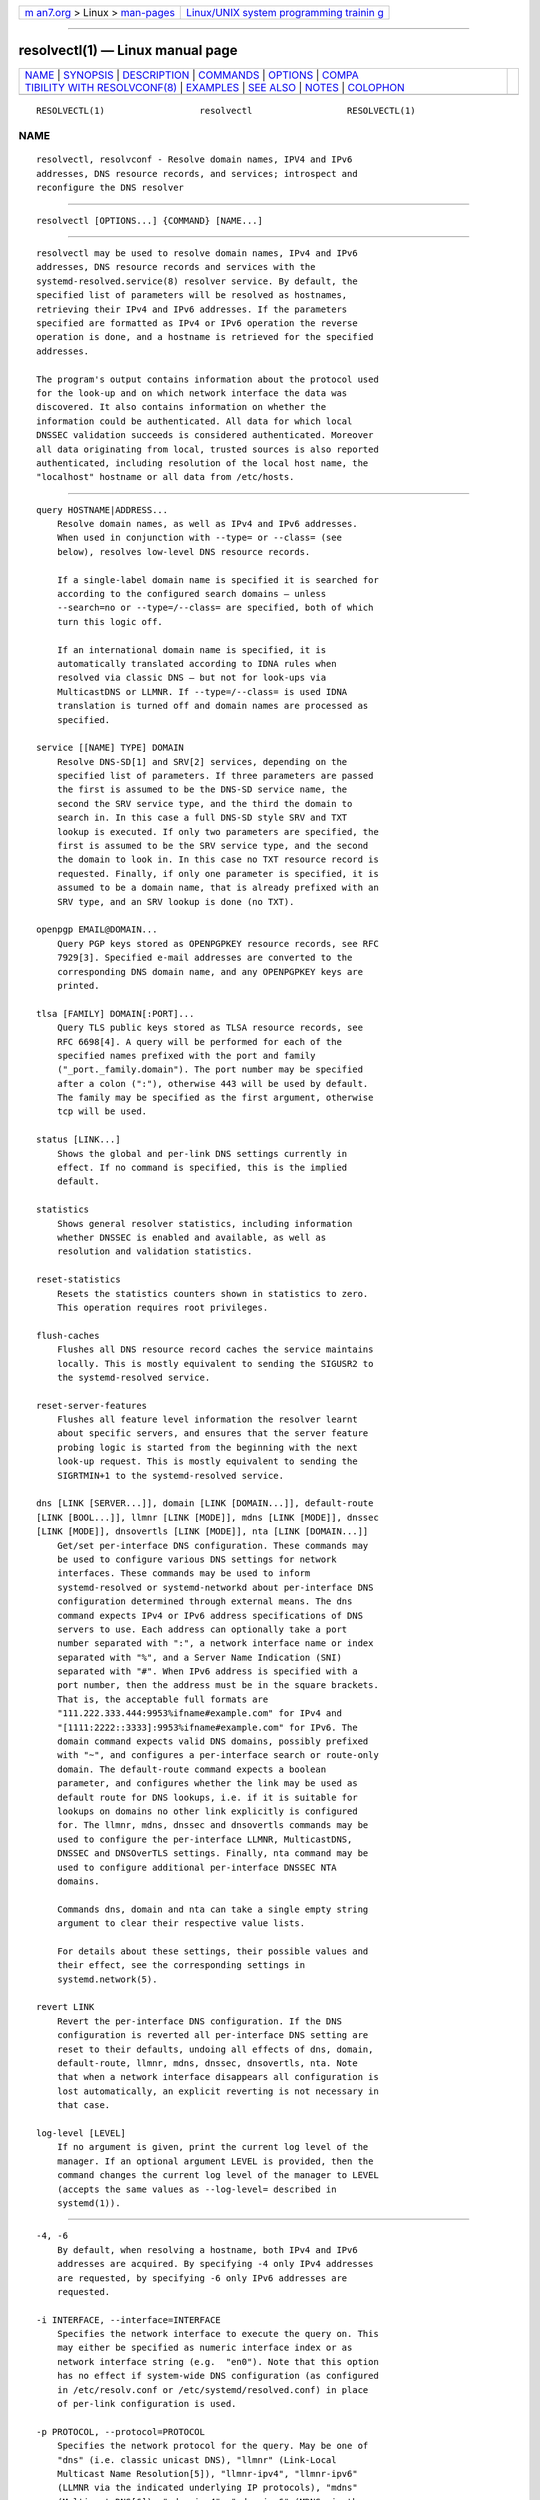 .. container:: page-top

.. container:: nav-bar

   +----------------------------------+----------------------------------+
   | `m                               | `Linux/UNIX system programming   |
   | an7.org <../../../index.html>`__ | trainin                          |
   | > Linux >                        | g <http://man7.org/training/>`__ |
   | `man-pages <../index.html>`__    |                                  |
   +----------------------------------+----------------------------------+

--------------

resolvectl(1) — Linux manual page
=================================

+-----------------------------------+-----------------------------------+
| `NAME <#NAME>`__ \|               |                                   |
| `SYNOPSIS <#SYNOPSIS>`__ \|       |                                   |
| `DESCRIPTION <#DESCRIPTION>`__ \| |                                   |
| `COMMANDS <#COMMANDS>`__ \|       |                                   |
| `OPTIONS <#OPTIONS>`__ \|         |                                   |
| `COMPA                            |                                   |
| TIBILITY WITH RESOLVCONF(8) <#COM |                                   |
| PATIBILITY_WITH_RESOLVCONF(8)>`__ |                                   |
| \| `EXAMPLES <#EXAMPLES>`__ \|    |                                   |
| `SEE ALSO <#SEE_ALSO>`__ \|       |                                   |
| `NOTES <#NOTES>`__ \|             |                                   |
| `COLOPHON <#COLOPHON>`__          |                                   |
+-----------------------------------+-----------------------------------+
| .. container:: man-search-box     |                                   |
+-----------------------------------+-----------------------------------+

::

   RESOLVECTL(1)                  resolvectl                  RESOLVECTL(1)

NAME
-------------------------------------------------

::

          resolvectl, resolvconf - Resolve domain names, IPV4 and IPv6
          addresses, DNS resource records, and services; introspect and
          reconfigure the DNS resolver


---------------------------------------------------------

::

          resolvectl [OPTIONS...] {COMMAND} [NAME...]


---------------------------------------------------------------

::

          resolvectl may be used to resolve domain names, IPv4 and IPv6
          addresses, DNS resource records and services with the
          systemd-resolved.service(8) resolver service. By default, the
          specified list of parameters will be resolved as hostnames,
          retrieving their IPv4 and IPv6 addresses. If the parameters
          specified are formatted as IPv4 or IPv6 operation the reverse
          operation is done, and a hostname is retrieved for the specified
          addresses.

          The program's output contains information about the protocol used
          for the look-up and on which network interface the data was
          discovered. It also contains information on whether the
          information could be authenticated. All data for which local
          DNSSEC validation succeeds is considered authenticated. Moreover
          all data originating from local, trusted sources is also reported
          authenticated, including resolution of the local host name, the
          "localhost" hostname or all data from /etc/hosts.


---------------------------------------------------------

::

          query HOSTNAME|ADDRESS...
              Resolve domain names, as well as IPv4 and IPv6 addresses.
              When used in conjunction with --type= or --class= (see
              below), resolves low-level DNS resource records.

              If a single-label domain name is specified it is searched for
              according to the configured search domains — unless
              --search=no or --type=/--class= are specified, both of which
              turn this logic off.

              If an international domain name is specified, it is
              automatically translated according to IDNA rules when
              resolved via classic DNS — but not for look-ups via
              MulticastDNS or LLMNR. If --type=/--class= is used IDNA
              translation is turned off and domain names are processed as
              specified.

          service [[NAME] TYPE] DOMAIN
              Resolve DNS-SD[1] and SRV[2] services, depending on the
              specified list of parameters. If three parameters are passed
              the first is assumed to be the DNS-SD service name, the
              second the SRV service type, and the third the domain to
              search in. In this case a full DNS-SD style SRV and TXT
              lookup is executed. If only two parameters are specified, the
              first is assumed to be the SRV service type, and the second
              the domain to look in. In this case no TXT resource record is
              requested. Finally, if only one parameter is specified, it is
              assumed to be a domain name, that is already prefixed with an
              SRV type, and an SRV lookup is done (no TXT).

          openpgp EMAIL@DOMAIN...
              Query PGP keys stored as OPENPGPKEY resource records, see RFC
              7929[3]. Specified e-mail addresses are converted to the
              corresponding DNS domain name, and any OPENPGPKEY keys are
              printed.

          tlsa [FAMILY] DOMAIN[:PORT]...
              Query TLS public keys stored as TLSA resource records, see
              RFC 6698[4]. A query will be performed for each of the
              specified names prefixed with the port and family
              ("_port._family.domain"). The port number may be specified
              after a colon (":"), otherwise 443 will be used by default.
              The family may be specified as the first argument, otherwise
              tcp will be used.

          status [LINK...]
              Shows the global and per-link DNS settings currently in
              effect. If no command is specified, this is the implied
              default.

          statistics
              Shows general resolver statistics, including information
              whether DNSSEC is enabled and available, as well as
              resolution and validation statistics.

          reset-statistics
              Resets the statistics counters shown in statistics to zero.
              This operation requires root privileges.

          flush-caches
              Flushes all DNS resource record caches the service maintains
              locally. This is mostly equivalent to sending the SIGUSR2 to
              the systemd-resolved service.

          reset-server-features
              Flushes all feature level information the resolver learnt
              about specific servers, and ensures that the server feature
              probing logic is started from the beginning with the next
              look-up request. This is mostly equivalent to sending the
              SIGRTMIN+1 to the systemd-resolved service.

          dns [LINK [SERVER...]], domain [LINK [DOMAIN...]], default-route
          [LINK [BOOL...]], llmnr [LINK [MODE]], mdns [LINK [MODE]], dnssec
          [LINK [MODE]], dnsovertls [LINK [MODE]], nta [LINK [DOMAIN...]]
              Get/set per-interface DNS configuration. These commands may
              be used to configure various DNS settings for network
              interfaces. These commands may be used to inform
              systemd-resolved or systemd-networkd about per-interface DNS
              configuration determined through external means. The dns
              command expects IPv4 or IPv6 address specifications of DNS
              servers to use. Each address can optionally take a port
              number separated with ":", a network interface name or index
              separated with "%", and a Server Name Indication (SNI)
              separated with "#". When IPv6 address is specified with a
              port number, then the address must be in the square brackets.
              That is, the acceptable full formats are
              "111.222.333.444:9953%ifname#example.com" for IPv4 and
              "[1111:2222::3333]:9953%ifname#example.com" for IPv6. The
              domain command expects valid DNS domains, possibly prefixed
              with "~", and configures a per-interface search or route-only
              domain. The default-route command expects a boolean
              parameter, and configures whether the link may be used as
              default route for DNS lookups, i.e. if it is suitable for
              lookups on domains no other link explicitly is configured
              for. The llmnr, mdns, dnssec and dnsovertls commands may be
              used to configure the per-interface LLMNR, MulticastDNS,
              DNSSEC and DNSOverTLS settings. Finally, nta command may be
              used to configure additional per-interface DNSSEC NTA
              domains.

              Commands dns, domain and nta can take a single empty string
              argument to clear their respective value lists.

              For details about these settings, their possible values and
              their effect, see the corresponding settings in
              systemd.network(5).

          revert LINK
              Revert the per-interface DNS configuration. If the DNS
              configuration is reverted all per-interface DNS setting are
              reset to their defaults, undoing all effects of dns, domain,
              default-route, llmnr, mdns, dnssec, dnsovertls, nta. Note
              that when a network interface disappears all configuration is
              lost automatically, an explicit reverting is not necessary in
              that case.

          log-level [LEVEL]
              If no argument is given, print the current log level of the
              manager. If an optional argument LEVEL is provided, then the
              command changes the current log level of the manager to LEVEL
              (accepts the same values as --log-level= described in
              systemd(1)).


-------------------------------------------------------

::

          -4, -6
              By default, when resolving a hostname, both IPv4 and IPv6
              addresses are acquired. By specifying -4 only IPv4 addresses
              are requested, by specifying -6 only IPv6 addresses are
              requested.

          -i INTERFACE, --interface=INTERFACE
              Specifies the network interface to execute the query on. This
              may either be specified as numeric interface index or as
              network interface string (e.g.  "en0"). Note that this option
              has no effect if system-wide DNS configuration (as configured
              in /etc/resolv.conf or /etc/systemd/resolved.conf) in place
              of per-link configuration is used.

          -p PROTOCOL, --protocol=PROTOCOL
              Specifies the network protocol for the query. May be one of
              "dns" (i.e. classic unicast DNS), "llmnr" (Link-Local
              Multicast Name Resolution[5]), "llmnr-ipv4", "llmnr-ipv6"
              (LLMNR via the indicated underlying IP protocols), "mdns"
              (Multicast DNS[6]), "mdns-ipv4", "mdns-ipv6" (MDNS via the
              indicated underlying IP protocols). By default the lookup is
              done via all protocols suitable for the lookup. If used,
              limits the set of protocols that may be used. Use this option
              multiple times to enable resolving via multiple protocols at
              the same time. The setting "llmnr" is identical to specifying
              this switch once with "llmnr-ipv4" and once via "llmnr-ipv6".
              Note that this option does not force the service to resolve
              the operation with the specified protocol, as that might
              require a suitable network interface and configuration. The
              special value "help" may be used to list known values.

          -t TYPE, --type=TYPE, -c CLASS, --class=CLASS
              When used in conjunction with the query command, specifies
              the DNS resource record type (e.g.  A, AAAA, MX, ...) and
              class (e.g.  IN, ANY, ...) to look up. If these options are
              used a DNS resource record set matching the specified class
              and type is requested. The class defaults to IN if only a
              type is specified. The special value "help" may be used to
              list known values.

              Without these options resolvectl query provides high-level
              domain name to address and address to domain name resolution.
              With these options it provides low-level DNS resource record
              resolution. The search domain logic is automatically turned
              off when these options are used, i.e. specified domain names
              need to be fully qualified domain names. Moreover, IDNA
              internal domain name translation is turned off as well, i.e.
              international domain names should be specified in "xn--..."
              notation, unless look-up in MulticastDNS/LLMNR is desired, in
              which case UTF-8 characters should be used.

          --service-address=BOOL
              Takes a boolean parameter. If true (the default), when doing
              a service lookup with --service the hostnames contained in
              the SRV resource records are resolved as well.

          --service-txt=BOOL
              Takes a boolean parameter. If true (the default), when doing
              a DNS-SD service lookup with --service the TXT service
              metadata record is resolved as well.

          --cname=BOOL
              Takes a boolean parameter. If true (the default), DNS CNAME
              or DNAME redirections are followed. Otherwise, if a CNAME or
              DNAME record is encountered while resolving, an error is
              returned.

          --validate=BOOL
              Takes a boolean parameter; used in conjunction with query. If
              true (the default), DNSSEC validation is applied as usual —
              under the condition that it is enabled for the network and
              for systemd-resolved.service as a whole. If false, DNSSEC
              validation is disabled for the specific query, regardless of
              whether it is enabled for the network or in the service. Note
              that setting this option to true does not force DNSSEC
              validation on systems/networks where DNSSEC is turned off.
              This option is only suitable to turn off such validation
              where otherwise enabled, not enable validation where
              otherwise disabled.

          --synthesize=BOOL
              Takes a boolean parameter; used in conjunction with query. If
              true (the default), select domains are resolved on the local
              system, among them "localhost", "_gateway" and "_outbound",
              or entries from /etc/hosts. If false these domains are not
              resolved locally, and either fail (in case of "localhost",
              "_gateway" or "_outbound" and suchlike) or go to the network
              via regular DNS/mDNS/LLMNR lookups (in case of /etc/hosts
              entries).

          --cache=BOOL
              Takes a boolean parameter; used in conjunction with query. If
              true (the default), lookups use the local DNS resource record
              cache. If false, lookups are routed to the network instead,
              regardless if already available in the local cache.

          --zone=BOOL
              Takes a boolean parameter; used in conjunction with query. If
              true (the default), lookups are answered from locally
              registered LLMNR or mDNS resource records, if defined. If
              false, locally registered LLMNR/mDNS records are not
              considered for the lookup request.

          --trust-anchor=BOOL
              Takes a boolean parameter; used in conjunction with query. If
              true (the default), lookups for DS and DNSKEY are answered
              from the local DNSSEC trust anchors if possible. If false,
              the local trust store is not considered for the lookup
              request.

          --network=BOOL
              Takes a boolean parameter; used in conjunction with query. If
              true (the default), lookups are answered via DNS, LLMNR or
              mDNS network requests if they cannot be synthesized locally,
              or be answered from the local cache, zone or trust anchors
              (see above). If false, the request is not answered from the
              network and will thus fail if none of the indicated sources
              can answer them.

          --search=BOOL
              Takes a boolean parameter. If true (the default), any
              specified single-label hostnames will be searched in the
              domains configured in the search domain list, if it is
              non-empty. Otherwise, the search domain logic is disabled.
              Note that this option has no effect if --type= is used (see
              above), in which case the search domain logic is
              unconditionally turned off.

          --raw[=payload|packet]
              Dump the answer as binary data. If there is no argument or if
              the argument is "payload", the payload of the packet is
              exported. If the argument is "packet", the whole packet is
              dumped in wire format, prefixed by length specified as a
              little-endian 64-bit number. This format allows multiple
              packets to be dumped and unambiguously parsed.

          --legend=BOOL
              Takes a boolean parameter. If true (the default), column
              headers and meta information about the query response are
              shown. Otherwise, this output is suppressed.

          -h, --help
              Print a short help text and exit.

          --version
              Print a short version string and exit.

          --no-pager
              Do not pipe output into a pager.


---------------------------------------------------------------------------------------------------------

::

          resolvectl is a multi-call binary. When invoked as "resolvconf"
          (generally achieved by means of a symbolic link of this name to
          the resolvectl binary) it is run in a limited resolvconf(8)
          compatibility mode. It accepts mostly the same arguments and
          pushes all data into systemd-resolved.service(8), similar to how
          dns and domain commands operate. Note that
          systemd-resolved.service is the only supported backend, which is
          different from other implementations of this command.

          /etc/resolv.conf will only be updated with servers added with
          this command when /etc/resolv.conf is a symlink to
          /run/systemd/resolve/resolv.conf, and not a static file. See the
          discussion of /etc/resolv.conf handling in
          systemd-resolved.service(8).

          Not all operations supported by other implementations are
          supported natively. Specifically:

          -a
              Registers per-interface DNS configuration data with
              systemd-resolved. Expects a network interface name as only
              command line argument. Reads resolv.conf(5)-compatible DNS
              configuration data from its standard input. Relevant fields
              are "nameserver" and "domain"/"search". This command is
              mostly identical to invoking resolvectl with a combination of
              dns and domain commands.

          -d
              Unregisters per-interface DNS configuration data with
              systemd-resolved. This command is mostly identical to
              invoking resolvectl revert.

          -f
              When specified -a and -d will not complain about missing
              network interfaces and will silently execute no operation in
              that case.

          -x
              This switch for "exclusive" operation is supported only
              partially. It is mapped to an additional configured search
              domain of "~."  — i.e. ensures that DNS traffic is preferably
              routed to the DNS servers on this interface, unless there are
              other, more specific domains configured on other interfaces.

          -m, -p
              These switches are not supported and are silently ignored.

          -u, -I, -i, -l, -R, -r, -v, -V, --enable-updates,
          --disable-updates, --are-updates-enabled
              These switches are not supported and the command will fail if
              used.

          See resolvconf(8) for details on those command line options.


---------------------------------------------------------

::

          Example 1. Retrieve the addresses of the "www.0pointer.net"
          domain (A and AAAA resource records)

              $ resolvectl query www.0pointer.net
              www.0pointer.net: 2a01:238:43ed:c300:10c3:bcf3:3266:da74
                                85.214.157.71

              -- Information acquired via protocol DNS in 611.6ms.
              -- Data is authenticated: no

          Example 2. Retrieve the domain of the "85.214.157.71" IP address
          (PTR resource record)

              $ resolvectl query 85.214.157.71
              85.214.157.71: gardel.0pointer.net

              -- Information acquired via protocol DNS in 1.2997s.
              -- Data is authenticated: no

          Example 3. Retrieve the MX record of the "yahoo.com" domain

              $ resolvectl --legend=no -t MX query yahoo.com
              yahoo.com. IN MX    1 mta7.am0.yahoodns.net
              yahoo.com. IN MX    1 mta6.am0.yahoodns.net
              yahoo.com. IN MX    1 mta5.am0.yahoodns.net

          Example 4. Resolve an SRV service

              $ resolvectl service _xmpp-server._tcp gmail.com
              _xmpp-server._tcp/gmail.com: alt1.xmpp-server.l.google.com:5269 [priority=20, weight=0]
                                           173.194.210.125
                                           alt4.xmpp-server.l.google.com:5269 [priority=20, weight=0]
                                           173.194.65.125
                                           ...

          Example 5. Retrieve a PGP key (OPENPGP resource record)

              $ resolvectl openpgp zbyszek@fedoraproject.org
              d08ee310438ca124a6149ea5cc21b6313b390dce485576eff96f8722._openpgpkey.fedoraproject.org. IN OPENPGPKEY
                      mQINBFBHPMsBEACeInGYJCb+7TurKfb6wGyTottCDtiSJB310i37/6ZYoeIay/5soJjlMyf
                      MFQ9T2XNT/0LM6gTa0MpC1st9LnzYTMsT6tzRly1D1UbVI6xw0g0vE5y2Cjk3xUwAynCsSs
                      ...

          Example 6. Retrieve a TLS key (TLSA resource record)

              $ resolvectl tlsa tcp fedoraproject.org:443
              _443._tcp.fedoraproject.org IN TLSA 0 0 1 19400be5b7a31fb733917700789d2f0a2471c0c9d506c0e504c06c16d7cb17c0
                      -- Cert. usage: CA constraint
                      -- Selector: Full Certificate
                      -- Matching type: SHA-256

          "tcp" and ":443" are optional and could be skipped.


---------------------------------------------------------

::

          systemd(1), systemd-resolved.service(8), systemd.dnssd(5),
          systemd-networkd.service(8), resolvconf(8)


---------------------------------------------------

::

           1. DNS-SD
              https://tools.ietf.org/html/rfc6763

           2. SRV
              https://tools.ietf.org/html/rfc2782

           3. RFC 7929
              https://tools.ietf.org/html/rfc7929

           4. RFC 6698
              https://tools.ietf.org/html/rfc6698

           5. Link-Local Multicast Name Resolution
              https://tools.ietf.org/html/rfc4795

           6. Multicast DNS
              https://www.ietf.org/rfc/rfc6762.txt

COLOPHON
---------------------------------------------------------

::

          This page is part of the systemd (systemd system and service
          manager) project.  Information about the project can be found at
          ⟨http://www.freedesktop.org/wiki/Software/systemd⟩.  If you have
          a bug report for this manual page, see
          ⟨http://www.freedesktop.org/wiki/Software/systemd/#bugreports⟩.
          This page was obtained from the project's upstream Git repository
          ⟨https://github.com/systemd/systemd.git⟩ on 2021-08-27.  (At that
          time, the date of the most recent commit that was found in the
          repository was 2021-08-27.)  If you discover any rendering
          problems in this HTML version of the page, or you believe there
          is a better or more up-to-date source for the page, or you have
          corrections or improvements to the information in this COLOPHON
          (which is not part of the original manual page), send a mail to
          man-pages@man7.org

   systemd 249                                                RESOLVECTL(1)

--------------

Pages that refer to this page:
`systemd.dnssd(5) <../man5/systemd.dnssd.5.html>`__, 
`systemd-resolved.service(8) <../man8/systemd-resolved.service.8.html>`__

--------------

--------------

.. container:: footer

   +-----------------------+-----------------------+-----------------------+
   | HTML rendering        |                       | |Cover of TLPI|       |
   | created 2021-08-27 by |                       |                       |
   | `Michael              |                       |                       |
   | Ker                   |                       |                       |
   | risk <https://man7.or |                       |                       |
   | g/mtk/index.html>`__, |                       |                       |
   | author of `The Linux  |                       |                       |
   | Programming           |                       |                       |
   | Interface <https:     |                       |                       |
   | //man7.org/tlpi/>`__, |                       |                       |
   | maintainer of the     |                       |                       |
   | `Linux man-pages      |                       |                       |
   | project <             |                       |                       |
   | https://www.kernel.or |                       |                       |
   | g/doc/man-pages/>`__. |                       |                       |
   |                       |                       |                       |
   | For details of        |                       |                       |
   | in-depth **Linux/UNIX |                       |                       |
   | system programming    |                       |                       |
   | training courses**    |                       |                       |
   | that I teach, look    |                       |                       |
   | `here <https://ma     |                       |                       |
   | n7.org/training/>`__. |                       |                       |
   |                       |                       |                       |
   | Hosting by `jambit    |                       |                       |
   | GmbH                  |                       |                       |
   | <https://www.jambit.c |                       |                       |
   | om/index_en.html>`__. |                       |                       |
   +-----------------------+-----------------------+-----------------------+

--------------

.. container:: statcounter

   |Web Analytics Made Easy - StatCounter|

.. |Cover of TLPI| image:: https://man7.org/tlpi/cover/TLPI-front-cover-vsmall.png
   :target: https://man7.org/tlpi/
.. |Web Analytics Made Easy - StatCounter| image:: https://c.statcounter.com/7422636/0/9b6714ff/1/
   :class: statcounter
   :target: https://statcounter.com/
